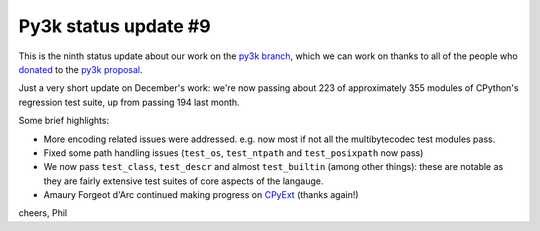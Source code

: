 Py3k status update #9
---------------------

This is the ninth status update about our work on the `py3k branch`_, which
we can work on thanks to all of the people who donated_ to the `py3k
proposal`_.

Just a very short update on December's work: we're now passing about 223 of
approximately 355 modules of CPython's regression test suite, up from passing
194 last month.

Some brief highlights:

* More encoding related issues were addressed. e.g. now most if not all the
  multibytecodec test modules pass.

* Fixed some path handling issues (``test_os``, ``test_ntpath`` and
  ``test_posixpath`` now pass)

* We now pass ``test_class``, ``test_descr`` and almost ``test_builtin`` (among
  other things): these are notable as they are fairly extensive test suites of
  core aspects of the langauge.

* Amaury Forgeot d'Arc continued making progress on `CPyExt`_ (thanks again!)

cheers,
Phil

.. _donated: http://morepypy.blogspot.com/2012/01/py3k-and-numpy-first-stage-thanks-to.html
.. _`py3k proposal`: http://pypy.org/py3donate.html
.. _`py3k branch`: https://bitbucket.org/pypy/pypy/commits/all/tip/branch%28%22py3k%22%29
.. _`CPyExt`: http://morepypy.blogspot.com/2010/04/using-cpython-extension-modules-with.html
